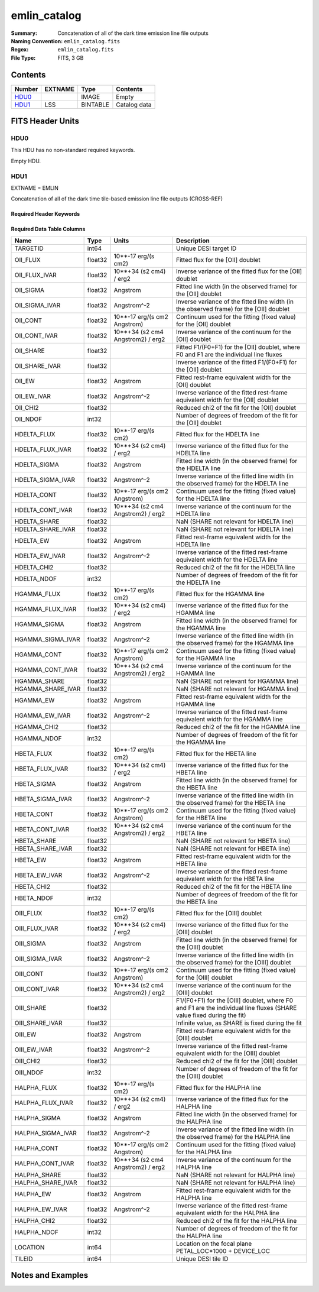 =============
emlin_catalog
=============

:Summary: Concatenation of all of the dark time emission line file outputs
:Naming Convention: ``emlin_catalog.fits``
:Regex: ``emlin_catalog.fits`` 
:File Type: FITS, 3 GB

Contents
========

====== ======= ======== ===================
Number EXTNAME Type     Contents
====== ======= ======== ===================
HDU0_          IMAGE    Empty
HDU1_  LSS     BINTABLE Catalog data
====== ======= ======== ===================


FITS Header Units
=================

HDU0
----

This HDU has no non-standard required keywords.

Empty HDU.

HDU1
----

EXTNAME = EMLIN

Concatenation of all of the dark time tile-based emission line file outputs (CROSS-REF)

Required Header Keywords
~~~~~~~~~~~~~~~~~~~~~~~~

.. collapse:: Required Header Keywords Table

    .. rst-class:: keywords

    ====== ============= ==== =======================
    KEY    Example Value Type Comment
    ====== ============= ==== =======================
    NAXIS1 312           int  width of table in bytes
    NAXIS2 11632889      int  number of rows in table
    DESIDR dr1           str  DESI Data Release
    ====== ============= ==== =======================

Required Data Table Columns
~~~~~~~~~~~~~~~~~~~~~~~~~~~

.. rst-class:: columns

================= ======= ================================= ====================================================================================================================
Name              Type    Units                             Description
================= ======= ================================= ====================================================================================================================
TARGETID          int64                                     Unique DESI target ID
OII_FLUX          float32 10**-17 erg/(s cm2)               Fitted flux for the [OII] doublet
OII_FLUX_IVAR     float32 10**+34 (s2 cm4) / erg2           Inverse variance of the fitted flux for the [OII] doublet
OII_SIGMA         float32 Angstrom                          Fitted line width (in the observed frame) for the [OII] doublet
OII_SIGMA_IVAR    float32 Angstrom^-2                       Inverse variance of the fitted line width (in the observed frame) for the [OII] doublet
OII_CONT          float32 10**-17 erg/(s cm2 Angstrom)      Continuum used for the fitting (fixed value) for the [OII] doublet
OII_CONT_IVAR     float32 10**+34 (s2 cm4 Angstrom2) / erg2 Inverse variance of the continuum for the [OII] doublet
OII_SHARE         float32                                   Fitted F1/(F0+F1) for the [OII] doublet, where F0 and F1 are the individual line fluxes
OII_SHARE_IVAR    float32                                   Inverse variance of the fitted F1/(F0+F1) for the [OII] doublet
OII_EW            float32 Angstrom                          Fitted rest-frame equivalent width for the [OII] doublet
OII_EW_IVAR       float32 Angstrom^-2                       Inverse variance of the fitted rest-frame equivalent width for the [OII] doublet
OII_CHI2          float32                                   Reduced chi2 of the fit for the [OII] doublet
OII_NDOF          int32                                     Number of degrees of freedom of the fit for the [OII] doublet
HDELTA_FLUX       float32 10**-17 erg/(s cm2)               Fitted flux for the HDELTA line
HDELTA_FLUX_IVAR  float32 10**+34 (s2 cm4) / erg2           Inverse variance of the fitted flux for the HDELTA line
HDELTA_SIGMA      float32 Angstrom                          Fitted line width (in the observed frame) for the HDELTA line
HDELTA_SIGMA_IVAR float32 Angstrom^-2                       Inverse variance of the fitted line width (in the observed frame) for the HDELTA line
HDELTA_CONT       float32 10**-17 erg/(s cm2 Angstrom)      Continuum used for the fitting (fixed value) for the HDELTA line
HDELTA_CONT_IVAR  float32 10**+34 (s2 cm4 Angstrom2) / erg2 Inverse variance of the continuum for the HDELTA line
HDELTA_SHARE      float32                                   NaN (SHARE not relevant for HDELTA line)
HDELTA_SHARE_IVAR float32                                   NaN (SHARE not relevant for HDELTA line)
HDELTA_EW         float32 Angstrom                          Fitted rest-frame equivalent width for the HDELTA line
HDELTA_EW_IVAR    float32 Angstrom^-2                       Inverse variance of the fitted rest-frame equivalent width for the HDELTA line
HDELTA_CHI2       float32                                   Reduced chi2 of the fit for the HDELTA line
HDELTA_NDOF       int32                                     Number of degrees of freedom of the fit for the HDELTA line
HGAMMA_FLUX       float32 10**-17 erg/(s cm2)               Fitted flux for the HGAMMA line
HGAMMA_FLUX_IVAR  float32 10**+34 (s2 cm4) / erg2           Inverse variance of the fitted flux for the HGAMMA line
HGAMMA_SIGMA      float32 Angstrom                          Fitted line width (in the observed frame) for the HGAMMA line
HGAMMA_SIGMA_IVAR float32 Angstrom^-2                       Inverse variance of the fitted line width (in the observed frame) for the HGAMMA line
HGAMMA_CONT       float32 10**-17 erg/(s cm2 Angstrom)      Continuum used for the fitting (fixed value) for the HGAMMA line
HGAMMA_CONT_IVAR  float32 10**+34 (s2 cm4 Angstrom2) / erg2 Inverse variance of the continuum for the HGAMMA line
HGAMMA_SHARE      float32                                   NaN (SHARE not relevant for HGAMMA line)
HGAMMA_SHARE_IVAR float32                                   NaN (SHARE not relevant for HGAMMA line)
HGAMMA_EW         float32 Angstrom                          Fitted rest-frame equivalent width for the HGAMMA line
HGAMMA_EW_IVAR    float32 Angstrom^-2                       Inverse variance of the fitted rest-frame equivalent width for the HGAMMA line
HGAMMA_CHI2       float32                                   Reduced chi2 of the fit for the HGAMMA line
HGAMMA_NDOF       int32                                     Number of degrees of freedom of the fit for the HGAMMA line
HBETA_FLUX        float32 10**-17 erg/(s cm2)               Fitted flux for the HBETA line
HBETA_FLUX_IVAR   float32 10**+34 (s2 cm4) / erg2           Inverse variance of the fitted flux for the HBETA line
HBETA_SIGMA       float32 Angstrom                          Fitted line width (in the observed frame) for the HBETA line
HBETA_SIGMA_IVAR  float32 Angstrom^-2                       Inverse variance of the fitted line width (in the observed frame) for the HBETA line
HBETA_CONT        float32 10**-17 erg/(s cm2 Angstrom)      Continuum used for the fitting (fixed value) for the HBETA line
HBETA_CONT_IVAR   float32 10**+34 (s2 cm4 Angstrom2) / erg2 Inverse variance of the continuum for the HBETA line
HBETA_SHARE       float32                                   NaN (SHARE not relevant for HBETA line)
HBETA_SHARE_IVAR  float32                                   NaN (SHARE not relevant for HBETA line)
HBETA_EW          float32 Angstrom                          Fitted rest-frame equivalent width for the HBETA line
HBETA_EW_IVAR     float32 Angstrom^-2                       Inverse variance of the fitted rest-frame equivalent width for the HBETA line
HBETA_CHI2        float32                                   Reduced chi2 of the fit for the HBETA line
HBETA_NDOF        int32                                     Number of degrees of freedom of the fit for the HBETA line
OIII_FLUX         float32 10**-17 erg/(s cm2)               Fitted flux for the [OIII] doublet
OIII_FLUX_IVAR    float32 10**+34 (s2 cm4) / erg2           Inverse variance of the fitted flux for the [OIII] doublet
OIII_SIGMA        float32 Angstrom                          Fitted line width (in the observed frame) for the [OIII] doublet
OIII_SIGMA_IVAR   float32 Angstrom^-2                       Inverse variance of the fitted line width (in the observed frame) for the [OIII] doublet
OIII_CONT         float32 10**-17 erg/(s cm2 Angstrom)      Continuum used for the fitting (fixed value) for the [OIII] doublet
OIII_CONT_IVAR    float32 10**+34 (s2 cm4 Angstrom2) / erg2 Inverse variance of the continuum for the [OIII] doublet
OIII_SHARE        float32                                   F1/(F0+F1) for the [OIII] doublet, where F0 and F1 are the individual line fluxes (SHARE value fixed during the fit)
OIII_SHARE_IVAR   float32                                   Infinite value, as SHARE is fixed during the fit
OIII_EW           float32 Angstrom                          Fitted rest-frame equivalent width for the [OIII] doublet
OIII_EW_IVAR      float32 Angstrom^-2                       Inverse variance of the fitted rest-frame equivalent width for the [OIII] doublet
OIII_CHI2         float32                                   Reduced chi2 of the fit for the [OIII] doublet
OIII_NDOF         int32                                     Number of degrees of freedom of the fit for the [OIII] doublet
HALPHA_FLUX       float32 10**-17 erg/(s cm2)               Fitted flux for the HALPHA line
HALPHA_FLUX_IVAR  float32 10**+34 (s2 cm4) / erg2           Inverse variance of the fitted flux for the HALPHA line
HALPHA_SIGMA      float32 Angstrom                          Fitted line width (in the observed frame) for the HALPHA line
HALPHA_SIGMA_IVAR float32 Angstrom^-2                       Inverse variance of the fitted line width (in the observed frame) for the HALPHA line
HALPHA_CONT       float32 10**-17 erg/(s cm2 Angstrom)      Continuum used for the fitting (fixed value) for the HALPHA line
HALPHA_CONT_IVAR  float32 10**+34 (s2 cm4 Angstrom2) / erg2 Inverse variance of the continuum for the HALPHA line
HALPHA_SHARE      float32                                   NaN (SHARE not relevant for HALPHA line)
HALPHA_SHARE_IVAR float32                                   NaN (SHARE not relevant for HALPHA line)
HALPHA_EW         float32 Angstrom                          Fitted rest-frame equivalent width for the HALPHA line
HALPHA_EW_IVAR    float32 Angstrom^-2                       Inverse variance of the fitted rest-frame equivalent width for the HALPHA line
HALPHA_CHI2       float32                                   Reduced chi2 of the fit for the HALPHA line
HALPHA_NDOF       int32                                     Number of degrees of freedom of the fit for the HALPHA line
LOCATION          int64                                     Location on the focal plane PETAL_LOC*1000 + DEVICE_LOC
TILEID            int64                                     Unique DESI tile ID
================= ======= ================================= ====================================================================================================================


Notes and Examples
==================


